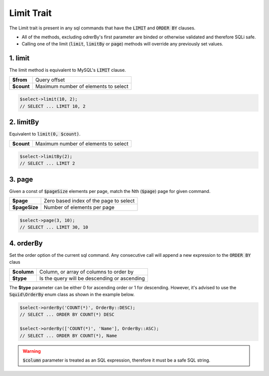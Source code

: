 Limit Trait
===========

The Limit trait is present in any sql commands that have the :code:`LIMIT` and :code:`ORDER BY` clauses.

.. function:: 
	interface \\Squid\\MySql\\Command\\IWithLimit
	trait \\Squid\\MySql\\Impl\\Traits\\CmdTraits\\TWithLimit

* All of the methods, excluding odrerBy's first parameter are binded or otherwise validated and therefore SQLi safe. 
* Calling one of the limit (:code:`limit`, :code:`limitBy` or :code:`page`) methods will override any previously set values.


1. limit
--------

The limit method is equivalent to MySQL's :code:`LIMIT` clause.


.. function:: public function limit(int $from, int $count): static

==========  =====
**$from**   Query offset
**$count**  Maximum number of elements to select
==========  =====


.. code-block:: php
	
	$select->limit(10, 2);
	// SELECT ... LIMIT 10, 2


2. limitBy
----------

Equivalent to :code:`limit(0, $count)`.

.. function:: public function limitBy($count): static

==========  =====
**$count**  Maximum number of elements to select 
==========  =====


.. code:: php
	
	$select->limitBy(2);
	// SELECT ... LIMIT 2


3. page
-------

Given a const of :code:`$pageSize` elements per page, match the Nth (:code:`$page`) page for given command.


.. function:: public function page($page, $pageSize): static

=============  =====
**$page**      Zero based index of the page to select
**$pageSize**  Number of elements per page
=============  =====

.. code:: php
	
	$select->page(3, 10);
	// SELECT ... LIMIT 30, 10


4. orderBy
----------

Set the order option of the current sql command. Any consecutive call will append a new expression to the :code:`ORDER BY` claus


.. function:: public function orderBy($column, $type = OrderBy::ASC)

=============  =====
**$column**    Column, or array of columns to order by
**$type**      Is the query will be descending or ascending
=============  =====


The **$type** parameter can be either 0 for ascending order or 1 for descending. However, it's advised to use the 
:code:`Squid\OrderBy` enum class as shown in the example below.


.. code:: php
	
	$select->orderBy('COUNT(*)', OrderBy::DESC);
	// SELECT ... ORDER BY COUNT(*) DESC
	
	$select->orderBy(['COUNT(*)', 'Name'], OrderBy::ASC);
	// SELECT ... ORDER BY COUNT(*), Name


.. warning:: 
	
	:code:`$column` parameter is treated as an SQL expression, therefore it must be a safe SQL string.